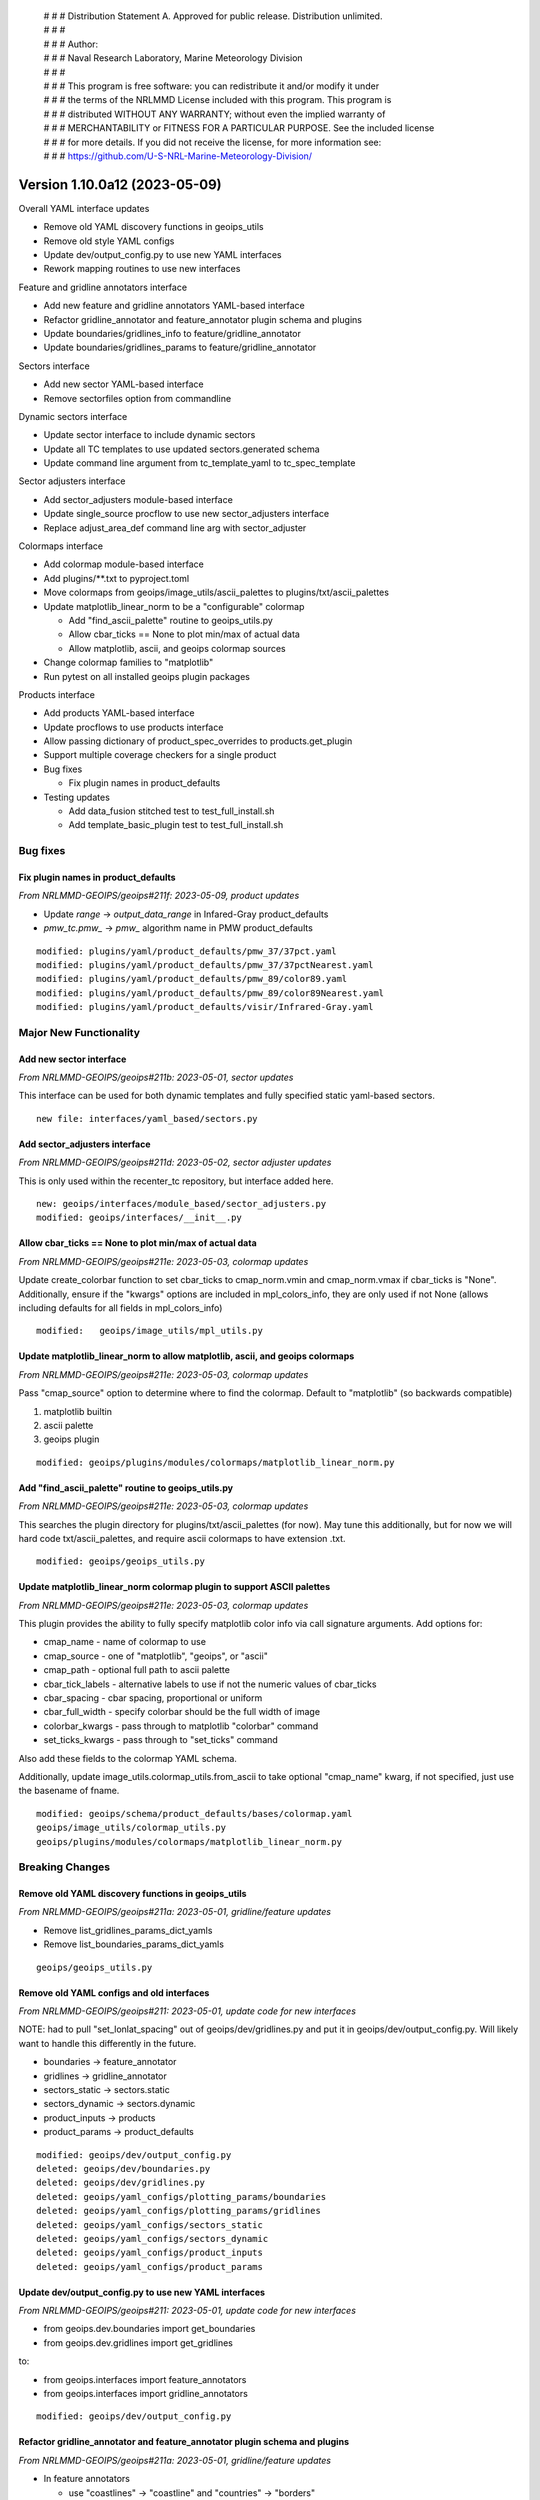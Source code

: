  | # # # Distribution Statement A. Approved for public release. Distribution unlimited.
 | # # #
 | # # # Author:
 | # # # Naval Research Laboratory, Marine Meteorology Division
 | # # #
 | # # # This program is free software: you can redistribute it and/or modify it under
 | # # # the terms of the NRLMMD License included with this program. This program is
 | # # # distributed WITHOUT ANY WARRANTY; without even the implied warranty of
 | # # # MERCHANTABILITY or FITNESS FOR A PARTICULAR PURPOSE. See the included license
 | # # # for more details. If you did not receive the license, for more information see:
 | # # # https://github.com/U-S-NRL-Marine-Meteorology-Division/

Version 1.10.0a12 (2023-05-09)
******************************

Overall YAML interface updates

* Remove old YAML discovery functions in geoips_utils
* Remove old style YAML configs
* Update dev/output_config.py to use new YAML interfaces
* Rework mapping routines to use new interfaces

Feature and gridline annotators interface

* Add new feature and gridline annotators YAML-based interface
* Refactor gridline_annotator and feature_annotator plugin schema and plugins
* Update boundaries/gridlines_info to feature/gridline_annotator
* Update boundaries/gridlines_params to feature/gridline_annotator

Sectors interface

* Add new sector YAML-based interface
* Remove sectorfiles option from commandline

Dynamic sectors interface

* Update sector interface to include dynamic sectors
* Update all TC templates to use updated sectors.generated schema
* Update command line argument from tc_template_yaml to tc_spec_template

Sector adjusters interface

* Add sector_adjusters module-based interface
* Update single_source procflow to use new sector_adjusters interface
* Replace adjust_area_def command line arg with sector_adjuster

Colormaps interface

* Add colormap module-based interface
* Add plugins/\*\*.txt to pyproject.toml
* Move colormaps from geoips/image_utils/ascii_palettes to
  plugins/txt/ascii_palettes
* Update matplotlib_linear_norm to be a "configurable" colormap

  * Add "find_ascii_palette" routine to geoips_utils.py
  * Allow cbar_ticks == None to plot min/max of actual data
  * Allow matplotlib, ascii, and geoips colormap sources
* Change colormap families to "matplotlib"
* Run pytest on all installed geoips plugin packages

Products interface

* Add products YAML-based interface
* Update procflows to use products interface
* Allow passing dictionary of product_spec_overrides to products.get_plugin
* Support multiple coverage checkers for a single product
* Bug fixes

  * Fix plugin names in product_defaults
* Testing updates

  * Add data_fusion stitched test to test_full_install.sh
  * Add template_basic_plugin test to test_full_install.sh

Bug fixes
=========

Fix plugin names in product_defaults
------------------------------------

*From NRLMMD-GEOIPS/geoips#211f: 2023-05-09, product updates*

* Update `range` -> `output_data_range` in Infared-Gray product_defaults
* `pmw_tc.pmw_` -> `pmw_` algorithm name in PMW product_defaults

::

  modified: plugins/yaml/product_defaults/pmw_37/37pct.yaml
  modified: plugins/yaml/product_defaults/pmw_37/37pctNearest.yaml
  modified: plugins/yaml/product_defaults/pmw_89/color89.yaml
  modified: plugins/yaml/product_defaults/pmw_89/color89Nearest.yaml
  modified: plugins/yaml/product_defaults/visir/Infrared-Gray.yaml

Major New Functionality
=======================

Add new sector interface
------------------------

*From NRLMMD-GEOIPS/geoips#211b: 2023-05-01, sector updates*

This interface can be used for both dynamic templates and fully specified
static yaml-based sectors.

::

  new file: interfaces/yaml_based/sectors.py

Add sector_adjusters interface
------------------------------

*From NRLMMD-GEOIPS/geoips#211d: 2023-05-02, sector adjuster updates*

This is only used within the recenter_tc repository, but interface added here.

::

  new: geoips/interfaces/module_based/sector_adjusters.py
  modified: geoips/interfaces/__init__.py

Allow cbar_ticks == None to plot min/max of actual data
-------------------------------------------------------

*From NRLMMD-GEOIPS/geoips#211e: 2023-05-03, colormap updates*

Update create_colorbar function to set cbar_ticks to cmap_norm.vmin and
cmap_norm.vmax if cbar_ticks is "None".  Additionally, ensure if the
"kwargs" options are included in mpl_colors_info, they are only used if
not None (allows including defaults for all fields in mpl_colors_info)

::

  modified:   geoips/image_utils/mpl_utils.py

Update matplotlib_linear_norm to allow matplotlib, ascii, and geoips colormaps
------------------------------------------------------------------------------

*From NRLMMD-GEOIPS/geoips#211e: 2023-05-03, colormap updates*

Pass "cmap_source" option to determine where to find the colormap.
Default to "matplotlib" (so backwards compatible)

1. matplotlib builtin
2. ascii palette
3. geoips plugin

::

  modified: geoips/plugins/modules/colormaps/matplotlib_linear_norm.py

Add "find_ascii_palette" routine to geoips_utils.py
---------------------------------------------------

*From NRLMMD-GEOIPS/geoips#211e: 2023-05-03, colormap updates*

This searches the plugin directory for plugins/txt/ascii_palettes (for now).
May tune this additionally, but for now we will hard code txt/ascii_palettes,
and require ascii colormaps to have extension .txt.

::

  modified: geoips/geoips_utils.py

Update matplotlib_linear_norm colormap plugin to support ASCII palettes
-----------------------------------------------------------------------

*From NRLMMD-GEOIPS/geoips#211e: 2023-05-03, colormap updates*

This plugin provides the ability to fully specify matplotlib color info
via call signature arguments.  Add options for:

* cmap_name - name of colormap to use
* cmap_source - one of "matplotlib", "geoips", or "ascii"
* cmap_path - optional full path to ascii palette
* cbar_tick_labels - alternative labels to use if not the numeric values of
  cbar_ticks
* cbar_spacing - cbar spacing, proportional or uniform
* cbar_full_width - specify colorbar should be the full width of image
* colorbar_kwargs - pass through to matplotlib "colorbar" command
* set_ticks_kwargs - pass through to "set_ticks" command

Also add these fields to the colormap YAML schema.

Additionally, update image_utils.colormap_utils.from_ascii to take optional
"cmap_name" kwarg, if not specified, just use the basename of fname.

::

  modified: geoips/schema/product_defaults/bases/colormap.yaml
  geoips/image_utils/colormap_utils.py
  geoips/plugins/modules/colormaps/matplotlib_linear_norm.py

Breaking Changes
================

Remove old YAML discovery functions in geoips_utils
---------------------------------------------------

*From NRLMMD-GEOIPS/geoips#211a: 2023-05-01, gridline/feature updates*

* Remove list_gridlines_params_dict_yamls
* Remove list_boundaries_params_dict_yamls

::

  geoips/geoips_utils.py

Remove old YAML configs and old interfaces
------------------------------------------

*From NRLMMD-GEOIPS/geoips#211: 2023-05-01, update code for new interfaces*

NOTE: had to pull "set_lonlat_spacing" out of geoips/dev/gridlines.py and
put it in geoips/dev/output_config.py.  Will likely want to handle this
differently in the future.

* boundaries -> feature_annotator
* gridlines -> gridline_annotator
* sectors_static -> sectors.static
* sectors_dynamic -> sectors.dynamic
* product_inputs -> products
* product_params -> product_defaults

::

  modified: geoips/dev/output_config.py
  deleted: geoips/dev/boundaries.py
  deleted: geoips/dev/gridlines.py
  deleted: geoips/yaml_configs/plotting_params/boundaries
  deleted: geoips/yaml_configs/plotting_params/gridlines
  deleted: geoips/yaml_configs/sectors_static
  deleted: geoips/yaml_configs/sectors_dynamic
  deleted: geoips/yaml_configs/product_inputs
  deleted: geoips/yaml_configs/product_params

Update dev/output_config.py to use new YAML interfaces
------------------------------------------------------

*From NRLMMD-GEOIPS/geoips#211: 2023-05-01, update code for new interfaces*

* from geoips.dev.boundaries import get_boundaries
* from geoips.dev.gridlines import get_gridlines

to:

* from geoips.interfaces import feature_annotators
* from geoips.interfaces import gridline_annotators

::

  modified: geoips/dev/output_config.py

Refactor gridline_annotator and feature_annotator plugin schema and plugins
---------------------------------------------------------------------------

*From NRLMMD-GEOIPS/geoips#211a: 2023-05-01, gridline/feature updates*

* In feature annotators

  * use "coastlines" -> "coastline" and "countries" -> "borders"
  * use "edgecolor" instead of "color"

* In gridline annotators

  * Move to three spec sections: "spacing", "labels", and "lines"
  * Use same line style for meridians and parallels

::
    modified: schema/feature_annotators/cartopy.yaml
    modified: schema/gridline_annotators/cartopy.yaml
    modified: plugins/yaml/feature_annotators
    modified: plugins/yaml/gridline_annotators
    modified: tests/test_pytest/test_plugin_schema/bad/feature_annotators/cartopy.yaml
    modified: tests/test_pytest/test_plugin_schema/bad/gridline_annotators/cartopy.yaml

Rework mapping routines to use new interfaces
---------------------------------------------

*From NRLMMD-GEOIPS/geoips#211a: 2023-05-01, gridline/feature updates*

* image_utils/maps.py

  * Remove all functionality relating to Basemap
  * Remove set_boundaries_info_dict and set_gridlines_info_dict
  * Rename check_gridlines_info_dict to check_gridline_annotator
  * Rename check_boundaries_info_dict to check_feature_annotator
  * Add compute_lat_auto_spacing and compute_lon_auto_spacing
  * Refactor all other functions

* image_utils/mpl_utils.py

  * Replace all uses of boundaries_info with feature_annotator
  * Replace all uses of gridlines_info with gridline_annotator

::
    image_utils/maps.py
    image_utils/mpl_utils.py

Update boundaries/gridlines_info to feature/gridline_annotator
--------------------------------------------------------------

*From NRLMMD-GEOIPS/geoips#211a: 2023-05-01, gridline/feature updates*

These are dictionaries of feature information to use in the final
output plot.  Replace with "feature_annotator" terminology for the
call signature argument.

::

  modified: geoips/dev/output_config.py
  modified: geoips/interfaces/module_based/output_formatters.py
  modified: geoips/plugins/modules/output_formatters/full_disk_image.py
  modified: geoips/plugins/modules/output_formatters/imagery_annotated.py
  modified: geoips/plugins/modules/output_formatters/imagery_windbarbs.py
  modified: geoips/image_utils/mpl_utils.py

Update boundaries/gridlines_params to feature/gridline_annotator
----------------------------------------------------------------

*From NRLMMD-GEOIPS/geoips#211a: 2023-05-01, gridline/feature updates*

Update both command line calls and YAML output configs.

::

  modified: geoips/commandline/args.py
  modified: geoips/dev/output_config.py
  modified: geoips/plugins/modules/procflows/single_source.py
  modified: tests/scripts/amsr2.tc.89H-Physical.imagery_annotated.sh
  modified: tests/scripts/amsub_mirs.tc.183-3H.imagery_annotated.sh
  modified: tests/scripts/hy2.tc.windspeed.imagery_annotated.sh
  modified: tests/scripts/saphir.tc.183-3HNearest.imagery_annotated.sh
  modified: tests/scripts/sar.tc.nrcs.imagery_annotated.sh
  modified: tests/scripts/viirsday.tc.Night-Vis-IR.imagery_annotated.sh
  modified: tests/yaml_configs/abi_test.yaml
  modified: tests/yaml_configs/abi_test_low_memory.yaml

Remove sectorfiles option from commandline
------------------------------------------

*From NRLMMD-GEOIPS/geoips#211b: 2023-05-01, sector updates*

Sectors are now fully fledged plugins, so we can just pass the list of
sectors command line, we do not have to pass the full path to the associated
file.  Remove all references to "sectorfiles" arguments, and rely on the
sector list.

::

  modified: geoips/commandline/args.py
  modified: geoips/commandline/run_procflow.py
  modified: geoips/dev/output_config.py
  modified: geoips/plugins/modules/procflows/single_source.py
  modified: geoips/sector_utils/utils.py
  modified: tests/scripts/abi.static.Infrared.imagery_annotated.sh
  modified: tests/scripts/abi.static.Visible.imagery_annotated.sh
  modified: tests/scripts/documentation_imagery.sh
  modified: tests/scripts/ewsg.static.Infrared.imagery_clean.sh
  modified: tests/scripts/mimic_coarse.static.TPW-CIMSS.imagery_annotated.sh
  modified: tests/yaml_configs/abi_test.yaml
  modified: tests/yaml_configs/abi_test_low_memory.yaml
  modified: tests/yaml_configs/amsr2_test.yaml
  modified: tests/yaml_configs/amsr2_test_low_memory.yaml

Update all TC templates to use updated sectors.generated formatting
-------------------------------------------------------------------

*From NRLMMD-GEOIPS/geoips#211c: 2023-05-02, dynamic sector updates*

These only require sector_spec_generator specifications,
not sector_metadata_generator. Metadata is determined separately
from the area definition.

Update schema and all TC template YAMLs accordingly.

::

  modified: geoips/schema/sectors/generated.yaml
  modified: geoips/plugins/yaml/sectors/dynamic/tc_1024x1024/tc_1km_1024x1024.yaml
  modified: geoips/plugins/yaml/sectors/dynamic/tc_1024x1024/tc_2km_1024x1024.yaml
  modified: geoips/plugins/yaml/sectors/dynamic/tc_1400x1400/tc_1km_1400x1400.yaml
  modified: geoips/plugins/yaml/sectors/dynamic/tc_1400x1400/tc_2km_1400x1400.yaml
  modified: geoips/plugins/yaml/sectors/dynamic/tc_1600x1600/tc_2km_1600x1600.yaml
  modified: geoips/plugins/yaml/sectors/dynamic/tc_1600x1600/tc_4km_1600x1600.yaml
  modified: geoips/plugins/yaml/sectors/dynamic/tc_256x256/tc_4km_256x256.yaml
  modified: geoips/plugins/yaml/sectors/dynamic/tc_512x512/tc_2km_512x512.yaml
  modified: geoips/plugins/yaml/sectors/dynamic/tc_512x512/tc_4km_512x512.yaml
  modified: geoips/plugins/yaml/sectors/dynamic/tc_800x800/tc_2km_800x800.yaml
  modified: geoips/plugins/yaml/sectors/dynamic/tc_800x800/tc_4km_800x800.yaml
  modified: geoips/plugins/yaml/sectors/dynamic/tc_huge/tc_0p1km_3200x3200.yaml
  modified: geoips/plugins/yaml/sectors/dynamic/tc_huge/tc_1km_2500x2500.yaml
  modified: geoips/plugins/yaml/sectors/dynamic/tc_huge/tc_1km_3200x3200.yaml
  modified: geoips/plugins/yaml/sectors/dynamic/tc_web_ascat_high_barbs_template.yaml
  modified: geoips/plugins/yaml/sectors/dynamic/tc_web_ascatuhr_barbs_template.yaml
  modified: geoips/plugins/yaml/sectors/dynamic/tc_web_halfkm_template.yaml
  modified: geoips/plugins/yaml/sectors/dynamic/tc_web_template.yaml

Replace tc_template_yaml command line argument with tc_spec_template
--------------------------------------------------------------------

*From NRLMMD-GEOIPS/geoips#211c: 2023-05-02, dynamic sector updates*

Now that TC templates are fully fledged plugins, reference them just based
on plugin name rather than full path to YAML file.

::

  modified: geoips/commandline/args.py
  modified: geoips/dev/output_config.py
  modified: geoips/plugins/modules/procflows/single_source.py
  modified: geoips/sector_utils/tc_tracks.py
  modified: scripts/ascat_knmi.tc.windbarbs.imagery_windbarbs_clean.sh
  modified: scripts/ascat_uhr.tc.wind-ambiguities.imagery_windbarbs.sh
  modified: scripts/atms.tc.165H.netcdf_geoips.sh
  modified: scripts/oscat_knmi.tc.windbarbs.imagery_windbarbs.sh
  modified: yaml_configs/abi_test.yaml
  modified: yaml_configs/abi_test_low_memory.yaml
  modified: yaml_configs/amsr2_test.yaml
  modified: yaml_configs/amsr2_test_low_memory.yaml

Update single_source procflow to use new sector_adjusters interface
-------------------------------------------------------------------

*From NRLMMD-GEOIPS/geoips#211d: 2023-05-02, sector adjuster updates*

Was previously using "find_entry_point" directly.

::

  modified:   plugins/modules/procflows/single_source.py

Replace adjust_area_def command line arg with sector_adjuster
-------------------------------------------------------------

*From NRLMMD-GEOIPS/geoips#211d: 2023-05-02, sector adjuster updates*

Update appropriately in config_based and single_source.

::

  modified: commandline/args.py
  modified: plugins/modules/procflows/config_based.py
  modified: plugins/modules/procflows/single_source.py

Move colormaps to plugins/txt/ascii_palettes
--------------------------------------------

*From NRLMMD-GEOIPS/geoips#211e: 2023-05-03, colormap updates*

Consolidating user-defined capabilities within "plugins" directory.

Add support for text ascii_palettes - which are not strictly geoips plugins
(since they will not have the required attributes, etc), but will be
accessed in a similar way.

::

  modified: pyproject.toml
  modified: geoips/plugins/modules/colormaps/tpw/tpw_cimss.py
  modified: geoips/plugins/modules/colormaps/tpw/tpw_purple.py
  modified: geoips/plugins/modules/colormaps/tpw/tpw_pwat.py
  renamed: geoips/image_utils/ascii_palettes/tpw_cimss.txt -> geoips/plugins/txt/ascii_palettes/tpw_cimss.txt
  renamed: geoips/image_utils/ascii_palettes/tpw_purple.txt -> geoips/plugins/txt/ascii_palettes/tpw_purple.txt
  renamed: geoips/image_utils/ascii_palettes/tpw_pwat.txt -> geoips/plugins/txt/ascii_palettes/tpw_pwat.txt

Change all colormap families to "matplotlib"
--------------------------------------------

*From NRLMMD-GEOIPS/geoips#211e: 2023-05-03, colormap updates*

Redefining plugin familes as a collection of required_parameters,
required_kwargs, and allowable_kwargs.  This allows us to have a
collections of keyword arguments that *can* be specified for
matplotlib-based colormaps, but do not *have* to be specified.
So rather than having a different family for every combination of
tuning parameters for color specifications, have a general "matplotlib" family
that all return the "mpl_colors_info" dictionary, but can have a variable set
of arguments (depending on requirements for a specific colormap).

All matplotlib families now have NO required params or kwargs, and a list of
available_kwargs.

::

  modified: geoips/interfaces/module_based/colormaps.py
  modified: geoips/plugins/modules/colormaps/cmap_rgb.py
  modified: geoips/plugins/modules/colormaps/matplotlib_linear_norm.py
  modified: geoips/plugins/modules/colormaps/pmw_tb/cmap_150H.py
  modified: geoips/plugins/modules/colormaps/pmw_tb/cmap_37H.py
  modified: geoips/plugins/modules/colormaps/pmw_tb/cmap_37H_Legacy.py
  modified: geoips/plugins/modules/colormaps/pmw_tb/cmap_37H_Physical.py
  modified: geoips/plugins/modules/colormaps/pmw_tb/cmap_37pct.py
  modified: geoips/plugins/modules/colormaps/pmw_tb/cmap_89H.py
  modified: geoips/plugins/modules/colormaps/pmw_tb/cmap_89HW.py
  modified: geoips/plugins/modules/colormaps/pmw_tb/cmap_89H_Legacy.py
  modified: geoips/plugins/modules/colormaps/pmw_tb/cmap_89H_Physical.py
  modified: geoips/plugins/modules/colormaps/pmw_tb/cmap_89pct.py
  modified: geoips/plugins/modules/colormaps/pmw_tb/cmap_Rain.py
  modified: geoips/plugins/modules/colormaps/tpw/tpw_cimss.py
  modified: geoips/plugins/modules/colormaps/tpw/tpw_purple.py
  modified: geoips/plugins/modules/colormaps/tpw/tpw_pwat.py
  modified: geoips/plugins/modules/colormaps/visir/IR_BD.py
  modified: geoips/plugins/modules/colormaps/visir/Infrared.py
  modified: geoips/plugins/modules/colormaps/visir/WV.py
  modified: geoips/plugins/modules/colormaps/winds/wind_radii_transitions.py

Allow passing dictionary of product_spec_overrides to products.get_plugin
-------------------------------------------------------------------------

*From NRLMMD-GEOIPS/geoips#211f: 2023-05-09, product updates*

When opening a product plugin, if optional "product_spec_override" is passed
to the get_plugin method, use the values contained within product_spec_override
in place of those found in products and product_defaults.

This replaces the "product_params_override" used with the deprecated product
interface.

::

  modified: geoips/commandline/args.py
  modified: geoips/interfaces/yaml_based/products.py
  modified: geoips/plugins/modules/procflows/single_source.py
  modified: tests/scripts/amsr2.tc.89H-Physical.imagery_annotated.sh
  modified: tests/scripts/amsr2_ocean.tc.windspeed.imagery_clean.sh
  modified: tests/scripts/amsub_mirs.tc.183-3H.imagery_annotated.sh
  modified: tests/scripts/ascat_knmi.tc.windbarbs.imagery_windbarbs_clean.sh
  modified: tests/scripts/ascat_low_knmi.tc.windbarbs.imagery_windbarbs.sh
  modified: tests/scripts/ascat_uhr.tc.wind-ambiguities.imagery_windbarbs.sh
  modified: tests/scripts/atms.tc.165H.netcdf_geoips.sh
  modified: tests/scripts/gmi.tc.89pct.imagery_clean.sh
  modified: tests/scripts/hy2.tc.windspeed.imagery_annotated.sh
  modified: tests/scripts/oscat_knmi.tc.windbarbs.imagery_windbarbs.sh
  modified: tests/scripts/saphir.tc.183-3HNearest.imagery_annotated.sh
  modified: tests/scripts/sar.tc.nrcs.imagery_annotated.sh
  modified: tests/scripts/ssmi.tc.37pct.imagery_clean.sh
  modified: tests/scripts/viirsday.tc.Night-Vis-IR.imagery_annotated.sh
  modified: tests/yaml_configs/amsr2_test.yaml
  modified: tests/yaml_configs/amsr2_test_low_memory.yaml

Support multiple coverage checkers for a single product
-------------------------------------------------------

*From NRLMMD-GEOIPS/geoips#211f: 2023-05-09, product updates*

* Add filename_coverage_checker, full_coverage_checker, and
  image_production_coverage_checker to product_defaults schema
* Pass output_dict["product_spec_override"] to all products.get_plugin calls.

::

  modified: geoips/plugins/modules/procflows/config_based.py
  modified: geoips/plugins/modules/procflows/single_source.py
  modified: geoips/dev/output_config.py
  modified: geoips/plugins/modules/filename_formatters/utils/tc_file_naming.py
  modified: geoips/plugins/modules/output_formatters/imagery_annotated.py
  modified: geoips/plugins/modules/output_formatters/metadata_tc.py
  modified: geoips/schema/product_defaults/specs/algorithm_colormap.yaml
  modified: geoips/schema/product_defaults/specs/algorithm_interpolator_colormap.yaml
  modified: geoips/schema/product_defaults/specs/interpolator_algorithm.yaml
  modified: geoips/schema/product_defaults/specs/interpolator_algorithm_colormap.yaml

Testing Updates
===============

Run pytest on all installed geoips plugin packages
--------------------------------------------------

*From NRLMMD-GEOIPS/geoips#211: 2023-05-09, interface updates*

To ensure all functionality is tested, loop through all geoips  plugin packages
when running tests/test_pytest.

::

  modified: tests/test_pytest/test_all_yaml_plugins.py

Add data_fusion stitched test to test_full_install.sh
-----------------------------------------------------

*From NRLMMD-GEOIPS/geoips#211: 2023-05-09, interface updates*

Add NOAA AWS pull of goes16, goes17, and himawari8 to
test_data_fusion.

Update data_fusion test call to run test_all.sh vs just layered.sh

::

  modified:   setup.sh
  modified:   tests/test_full_install.sh

Add template_basic_plugin test to test_full_install.sh
------------------------------------------------------

*From NRLMMD-GEOIPS/geoips#211: 2023-05-09, interface updates*

Ensure template_basic_plugin is installed properly.

::

  modified; tests/test_full_install.sh
